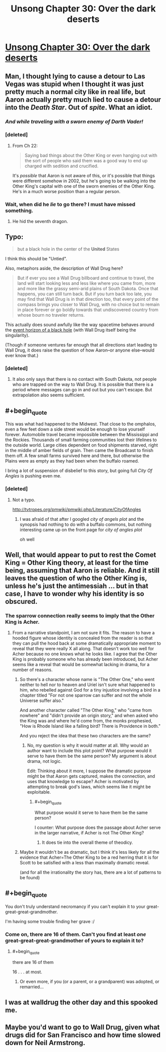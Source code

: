 #+TITLE: Unsong Chapter 30: Over the dark deserts

* [[http://unsongbook.com/chapter-30-over-the-dark-deserts/][Unsong Chapter 30: Over the dark deserts]]
:PROPERTIES:
:Author: Lord_Drol
:Score: 45
:DateUnix: 1469382768.0
:END:

** Man, I thought lying to cause a detour to Las Vegas was stupid when I thought it was just pretty much a normal city like in real life, but Aaron actually pretty much lied to cause a detour into the /Death Star/. Out of /spite/. What an idiot.
:PROPERTIES:
:Author: LiteralHeadCannon
:Score: 22
:DateUnix: 1469387949.0
:END:

*** /And while traveling with a sworn enemy of Darth Vader!/
:PROPERTIES:
:Author: alexanderwales
:Score: 15
:DateUnix: 1469392947.0
:END:


*** [deleted]
:PROPERTIES:
:Score: 3
:DateUnix: 1469579703.0
:END:

**** From Ch 22:

#+begin_quote
  Saying bad things about the Other King or even hanging out with the sort of people who said them was a good way to end up charged with sedition and crucified.
#+end_quote

It's /possible/ that Aaron is not aware of this, or it's possible that things were different somehow in 2002, but he's going to be walking into the Other King's capital with one of the sworn enemies of the Other King. He's in a much worse position than a regular person.
:PROPERTIES:
:Author: alexanderwales
:Score: 3
:DateUnix: 1469596412.0
:END:


*** Wait, when did he /lie/ to go there? I must have missed something.
:PROPERTIES:
:Author: aintso
:Score: 1
:DateUnix: 1469455492.0
:END:

**** He hid the seventh dragon.
:PROPERTIES:
:Score: 3
:DateUnix: 1469517273.0
:END:


** Typo:

#+begin_quote
  but a black hole in the center of the *United* States
#+end_quote

I think this should be "Untied".

Also, metaphors aside, the description of Wall Drug here?

#+begin_quote
  But if ever you see a Wall Drug billboard and continue to travel, the land will start looking less and less like where you came from, more and more like the grassy semi-arid plains of South Dakota. Once that happens, you can still turn back. But if you turn back too late, you may find that Wall Drug is in that direction too, that every point of the compass brings you closer to Wall Drug, with no choice but to remain in place forever or go boldly towards that undiscovered country from whose bourn no traveler returns.
#+end_quote

This actually does sound awfully like the way spacetime behaves around the [[https://np.reddit.com/r/askscience/comments/f1lgu/what_would_happen_if_the_event_horizons_of_two/c1cuiyw][event horizon of a black hole]] (with Wall Drug itself being the singularity).

(Though if someone ventures far enough that all directions start leading to Wall Drug, it does raise the question of how Aaron--or anyone else--would ever know that.)
:PROPERTIES:
:Author: 696e6372656469626c65
:Score: 10
:DateUnix: 1469409338.0
:END:

*** [deleted]
:PROPERTIES:
:Score: 4
:DateUnix: 1469425797.0
:END:

**** It also only says that there is no contact with South Dakota, not people who are trapped on the way to Wall Drug. It is possible that there is a period where messages can go in and out but you can't escape. But extrapolation also seems sufficient.
:PROPERTIES:
:Author: SoundLogic2236
:Score: 3
:DateUnix: 1469458124.0
:END:


** #+begin_quote
  This was what had happened to the Midwest. That close to the omphalos, even a few feet down a side street would be enough to lose yourself forever. Automobile travel became impossible between the Mississippi and the Rockies. Thousands of small farming communities lost their lifelines to the outside world. Large cities dependent on food shipments starved, right in the middle of amber fields of grain. Then came the Broadcast to finish them off. A few small farms survived here and there, but otherwise the Plains were as empty as they had been when the buffalo roamed.
#+end_quote

I bring a lot of suspension of disbelief to this story, but going full /City Of Angles/ is pushing even me.
:PROPERTIES:
:Author: AmeteurOpinions
:Score: 10
:DateUnix: 1469383269.0
:END:

*** [deleted]
:PROPERTIES:
:Score: 0
:DateUnix: 1469413667.0
:END:

**** Not a typo.

[[http://tvtropes.org/pmwiki/pmwiki.php/Literature/CityOfAngles]]
:PROPERTIES:
:Author: traverseda
:Score: 5
:DateUnix: 1469414781.0
:END:

***** I was afraid of that after I googled /city of angels plot/ and the synopsis had nothing to do with a buffalo commons, but nothing interesting came up on the front page for /city of angles plot/

oh well
:PROPERTIES:
:Author: ImperfectBayesian
:Score: 2
:DateUnix: 1469416036.0
:END:


** Well, that would appear to put to rest the Comet King = Other King theory, at least for the time being, assuming that Aaron is reliable. And it still leaves the question of who the Other King is, unless he's just the antimessiah ... but in that case, I have to wonder why his identity is so obscured.
:PROPERTIES:
:Author: alexanderwales
:Score: 10
:DateUnix: 1469384256.0
:END:

*** The sparrow connection really seems to imply that the Other King is Acher.
:PROPERTIES:
:Author: XerxesPraelor
:Score: 9
:DateUnix: 1469387054.0
:END:

**** From a narrative standpoint, I am not sure it fits. The reason to have a hooded figure whose identity is concealed from the reader is so that they can pull the hood back at some dramatically appropriate moment to reveal that they were really X all along. That doesn't work too well for Acher because no one knows what he looks like. I agree that the Other King is probably someone who has already been introduced, but Acher seems like a reveal that would be somewhat lacking in drama, for a number of reasons.
:PROPERTIES:
:Author: alexanderwales
:Score: 6
:DateUnix: 1469387574.0
:END:

***** So there's a character whose name is "The Other One," who went neither to hell nor to heaven and Uriel isn't sure what happened to him, who rebelled against God for a tiny injustice involving a bird in a chapter titled "For not one sparrow can suffer and not the whole Universe suffer also."

And another character called "The Other King," who "came from nowhere" and "didn't provide an origin story," and when asked who the King was and where he'd come from, the monks prophesied, "How is Rhode Island like a falling bird? There is Providence in both."

And you reject the idea that these two characters are the same?
:PROPERTIES:
:Author: thecommexokid
:Score: 16
:DateUnix: 1469388980.0
:END:

****** No, my question is why it would matter at all. Why would an author want to include this plot point? What purpose would it serve to have them be the same person? My argument is about drama, not logic.

Edit: Thinking about it more, I suppose the dramatic purpose might be that Aaron gets captured, makes the connection, and uses that knowledge to escape? Acher is motivated by attempting to break god's laws, which seems like it might be exploitable.
:PROPERTIES:
:Author: alexanderwales
:Score: 9
:DateUnix: 1469391927.0
:END:

******* #+begin_quote
  What purpose would it serve to have them be the same person?
#+end_quote

I counter: What purpose does the passage about Acher serve in the larger narrative, if Acher is not The Other King?
:PROPERTIES:
:Author: thecommexokid
:Score: 3
:DateUnix: 1469396372.0
:END:

******** It does tie into the overall theme of theodicy.
:PROPERTIES:
:Author: callmebrotherg
:Score: 5
:DateUnix: 1469412624.0
:END:


***** Maybe it wouldn't be as dramatic, but I think it's less likely for all the evidence that Acher=The Other King to be a red herring that it is for Scott to be satisfied with a less than maximally dramatic reveal.

(and for all the irrationality the story has, there are a lot of patterns to be found)
:PROPERTIES:
:Author: XerxesPraelor
:Score: 3
:DateUnix: 1469388950.0
:END:


** #+begin_quote
  You don't truly understand necromancy if you can't explain it to your great-great-great-grandmother.
#+end_quote

I'm having some trouble finding her grave :/
:PROPERTIES:
:Score: 8
:DateUnix: 1469389182.0
:END:

*** Come on, there are 16 of them. Can't you find at least /one/ great-great-great-grandmother of yours to explain it to?
:PROPERTIES:
:Author: ulyssessword
:Score: 8
:DateUnix: 1469406162.0
:END:

**** #+begin_quote
  there are 16 of them
#+end_quote

16 . . . at most.
:PROPERTIES:
:Author: ImperfectBayesian
:Score: 3
:DateUnix: 1469407467.0
:END:

***** Or even more, if you (or a parent, or a grandparent) was adopted, or remarried...
:PROPERTIES:
:Author: Evan_Th
:Score: 1
:DateUnix: 1469506971.0
:END:


** I was at walldrug the other day and this spooked me.
:PROPERTIES:
:Author: absolute-black
:Score: 1
:DateUnix: 1469431560.0
:END:


** Maybe you'd want to go to Wall Drug, given what drugs did for San Francisco and how time slowed down for Neil Armstrong.
:PROPERTIES:
:Author: LiteralHeadCannon
:Score: 1
:DateUnix: 1469488467.0
:END:
